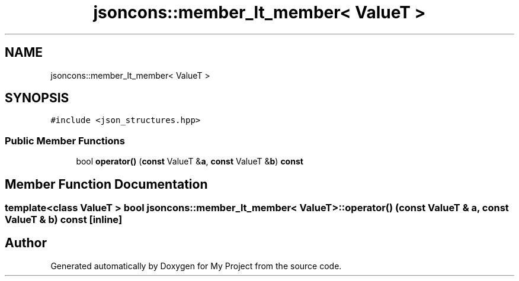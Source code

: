 .TH "jsoncons::member_lt_member< ValueT >" 3 "Sun Jul 12 2020" "My Project" \" -*- nroff -*-
.ad l
.nh
.SH NAME
jsoncons::member_lt_member< ValueT >
.SH SYNOPSIS
.br
.PP
.PP
\fC#include <json_structures\&.hpp>\fP
.SS "Public Member Functions"

.in +1c
.ti -1c
.RI "bool \fBoperator()\fP (\fBconst\fP ValueT &\fBa\fP, \fBconst\fP ValueT &\fBb\fP) \fBconst\fP"
.br
.in -1c
.SH "Member Function Documentation"
.PP 
.SS "template<class ValueT > bool \fBjsoncons::member_lt_member\fP< ValueT >::operator() (\fBconst\fP ValueT & a, \fBconst\fP ValueT & b) const\fC [inline]\fP"


.SH "Author"
.PP 
Generated automatically by Doxygen for My Project from the source code\&.

